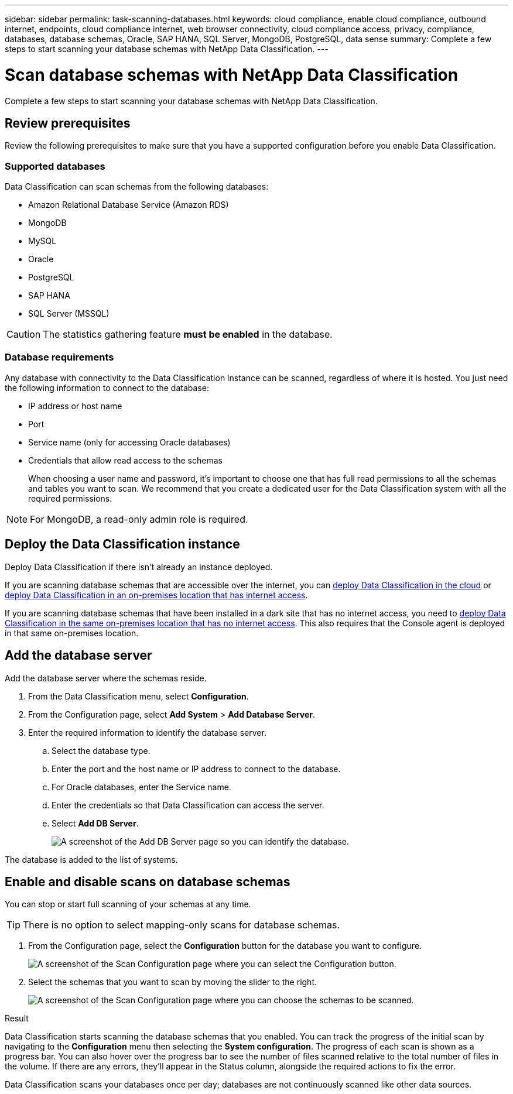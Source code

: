 ---
sidebar: sidebar
permalink: task-scanning-databases.html
keywords: cloud compliance, enable cloud compliance, outbound internet, endpoints, cloud compliance internet, web browser connectivity, cloud compliance access, privacy, compliance, databases, database schemas, Oracle, SAP HANA, SQL Server, MongoDB, PostgreSQL, data sense
summary: Complete a few steps to start scanning your database schemas with NetApp Data Classification.
---

= Scan database schemas with NetApp Data Classification
:hardbreaks:
:nofooter:
:icons: font
:linkattrs:
:imagesdir: ./media/

[.lead]
Complete a few steps to start scanning your database schemas with NetApp Data Classification.


== Review prerequisites

Review the following prerequisites to make sure that you have a supported configuration before you enable Data Classification.

=== Supported databases

Data Classification can scan schemas from the following databases:

* Amazon Relational Database Service (Amazon RDS)
* MongoDB
* MySQL
* Oracle
* PostgreSQL
* SAP HANA
* SQL Server (MSSQL)

CAUTION: The statistics gathering feature *must be enabled* in the database.

=== Database requirements

Any database with connectivity to the Data Classification instance can be scanned, regardless of where it is hosted. You just need the following information to connect to the database:

* IP address or host name
* Port
* Service name (only for accessing Oracle databases)
* Credentials that allow read access to the schemas
+
When choosing a user name and password, it's important to choose one that has full read permissions to all the schemas and tables you want to scan. We recommend that you create a dedicated user for the Data Classification system with all the required permissions.

[NOTE]
For MongoDB, a read-only admin role is required.

== Deploy the Data Classification instance

Deploy Data Classification if there isn't already an instance deployed.

If you are scanning database schemas that are accessible over the internet, you can link:task-deploy-cloud-compliance.html[deploy Data Classification in the cloud^] or link:task-deploy-compliance-onprem.html[deploy Data Classification in an on-premises location that has internet access^].

If you are scanning database schemas that have been installed in a dark site that has no internet access, you need to link:task-deploy-compliance-dark-site.html[deploy Data Classification in the same on-premises location that has no internet access^]. This also requires that the Console agent is deployed in that same on-premises location.



== Add the database server

Add the database server where the schemas reside.

. From the Data Classification menu, select *Configuration*. 

. From the Configuration page, select *Add System* > *Add Database Server*.

. Enter the required information to identify the database server.
.. Select the database type.
.. Enter the port and the host name or IP address to connect to the database.
.. For Oracle databases, enter the Service name.
.. Enter the credentials so that Data Classification can access the server.
.. Select *Add DB Server*.
+
image:screenshot_compliance_add_db_server_dialog.png[A screenshot of the Add DB Server page so you can identify the database.]

The database is added to the list of systems.

== Enable and disable scans on database schemas

You can stop or start full scanning of your schemas at any time.

TIP: There is no option to select mapping-only scans for database schemas.

. From the Configuration page, select the *Configuration* button for the database you want to configure.
+
image:screenshot_compliance_db_server_config.png[A screenshot of the Scan Configuration page where you can select the Configuration button.]

. Select the schemas that you want to scan by moving the slider to the right.
+
image:screenshot_compliance_select_schemas.png[A screenshot of the Scan Configuration page where you can choose the schemas to be scanned.]

.Result

Data Classification starts scanning the database schemas that you enabled. You can track the progress of the initial scan by navigating to the **Configuration** menu then selecting the **System configuration**. The progress of each scan is shown as a progress bar. You can also hover over the progress bar to see the number of files scanned relative to the total number of files in the volume. If there are any errors, they'll appear in the Status column, alongside the required actions to fix the error. 

Data Classification scans your databases once per day; databases are not continuously scanned like other data sources.
